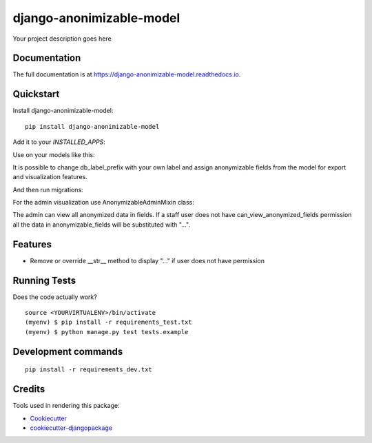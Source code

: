 =============================
django-anonimizable-model
=============================

.. image:: https://badge.fury.io/py/django-anonimizable-model.svg
    :target: https://badge.fury.io/py/django-anonimizable-model

.. image:: https://travis-ci.org/frankhood/django-anonimizable-model.svg?branch=master
    :target: https://travis-ci.org/frankhood/django-anonimizable-model

.. image:: https://codecov.io/gh/frankhood/django-anonimizable-model/branch/master/graph/badge.svg
    :target: https://codecov.io/gh/frankhood/django-anonimizable-model

Your project description goes here

Documentation
-------------

The full documentation is at https://django-anonimizable-model.readthedocs.io.

Quickstart
----------

Install django-anonimizable-model::

    pip install django-anonimizable-model

Add it to your `INSTALLED_APPS`:

.. code-block:: python
    INSTALLED_APPS = (
        ...
        'django_anonimizable_model',
        ...
    )

Use on your models like this:

.. code-block:: python
    @anonymizable(
    db_label_prefix="pa_",
    anonymizable_fields=["first_name", "last_name", "phone_number"]
    )
    class ExampleGDPRModel(models.Model):
        objects = ExampleGDPRModelManager.from_queryset(ExampleGDPRModelQuerySet)()

        first_name = models.CharField("First name", max_length=255)
        last_name = models.CharField("Last name", max_length=255)
        phone_number = models.CharField("Phone number", max_length=255, blank=True, default="")
        description = models.TextField("Description", blank=True, default="")

It is possible to change db_label_prefix with your own label
and assign anonymizable fields from the model for export and visualization features.

And then run migrations:

.. code-block:: shell
    $ python manage.py makemigrations
    $ python manage.py migrate

For the admin visualization use AnonymizableAdminMixin class:

.. code-block:: python
    @admin.register(ExampleGDPRModel)
    class ExampleGDPRModelAdmin(AnonymizableAdminMixin, admin.ModelAdmin):
        list_display = (
            "__str__",
            "first_name",
            "last_name",
            "phone_number",
            "description",
        )

        fieldsets = (
            (None, {"fields": (
                ("first_name", "last_name"),
                ("phone_number", "description"),
            )}),
        )

The admin can view all anonymized data in fields. If a staff user does not have can_view_anonymized_fields permission
all the data in anonymizable_fields will be substituted with "...".



Features
--------

* Remove or override __str__ method to display "..." if user does not have permission

Running Tests
-------------

Does the code actually work?

::

    source <YOURVIRTUALENV>/bin/activate
    (myenv) $ pip install -r requirements_test.txt
    (myenv) $ python manage.py test tests.example


Development commands
---------------------

::

    pip install -r requirements_dev.txt


Credits
-------

Tools used in rendering this package:

*  Cookiecutter_
*  `cookiecutter-djangopackage`_

.. _Cookiecutter: https://github.com/audreyr/cookiecutter
.. _`cookiecutter-djangopackage`: https://github.com/pydanny/cookiecutter-djangopackage
